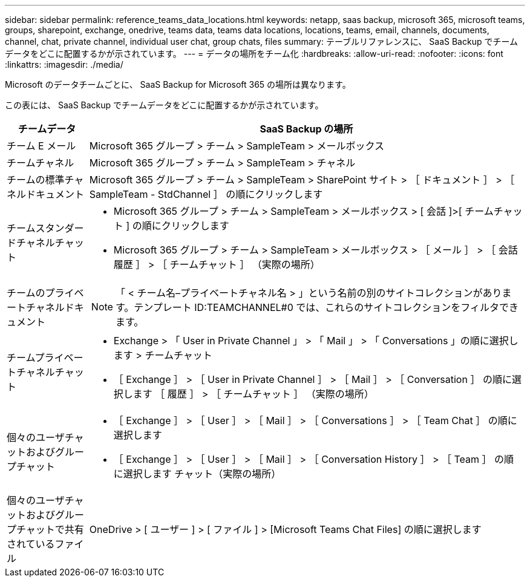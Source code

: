 ---
sidebar: sidebar 
permalink: reference_teams_data_locations.html 
keywords: netapp, saas backup, microsoft 365, microsoft teams, groups, sharepoint, exchange, onedrive, teams data, teams data locations, locations, teams, email, channels, documents, channel, chat, private channel, individual user chat, group chats, files 
summary: テーブルリファレンスに、 SaaS Backup でチームデータをどこに配置するかが示されています。 
---
= データの場所をチーム化
:hardbreaks:
:allow-uri-read: 
:nofooter: 
:icons: font
:linkattrs: 
:imagesdir: ./media/


[role="lead"]
Microsoft のデータチームごとに、 SaaS Backup for Microsoft 365 の場所は異なります。

この表には、 SaaS Backup でチームデータをどこに配置するかが示されています。

[cols="12,64a"]
|===
| チームデータ | SaaS Backup の場所 


| チーム E メール  a| 
Microsoft 365 グループ > チーム > SampleTeam > メールボックス



| チームチャネル  a| 
Microsoft 365 グループ > チーム > SampleTeam > チャネル



| チームの標準チャネルドキュメント  a| 
Microsoft 365 グループ > チーム > SampleTeam > SharePoint サイト > ［ ドキュメント ］ > ［ SampleTeam - StdChannel ］ の順にクリックします



| チームスタンダードチャネルチャット  a| 
* Microsoft 365 グループ > チーム > SampleTeam > メールボックス > [ 会話 ]>[ チームチャット ] の順にクリックします
* Microsoft 365 グループ > チーム > SampleTeam > メールボックス > ［ メール ］ > ［ 会話履歴 ］ > ［ チームチャット ］ （実際の場所）




| チームのプライベートチャネルドキュメント  a| 
[SharePoint] > [SampleTeam] - [SampleTeam] - [PrivChannel] - [Documents] - [SampleTeam] - [PrivChannel]


NOTE: 「 < チーム名–プライベートチャネル名 > 」という名前の別のサイトコレクションがあります。テンプレート ID:TEAMCHANNEL#0 では、これらのサイトコレクションをフィルタできます。



| チームプライベートチャネルチャット  a| 
* Exchange > 「 User in Private Channel 」 > 「 Mail 」 > 「 Conversations 」の順に選択します > チームチャット
* ［ Exchange ］ > ［ User in Private Channel ］ > ［ Mail ］ > ［ Conversation ］ の順に選択します ［ 履歴 ］ > ［ チームチャット ］ （実際の場所）




| 個々のユーザチャットおよびグループチャット  a| 
* ［ Exchange ］ > ［ User ］ > ［ Mail ］ > ［ Conversations ］ > ［ Team Chat ］ の順に選択します
* ［ Exchange ］ > ［ User ］ > ［ Mail ］ > ［ Conversation History ］ > ［ Team ］ の順に選択します チャット（実際の場所）




| 個々のユーザチャットおよびグループチャットで共有されているファイル  a| 
OneDrive > [ ユーザー ] > [ ファイル ] > [Microsoft Teams Chat Files] の順に選択します

|===